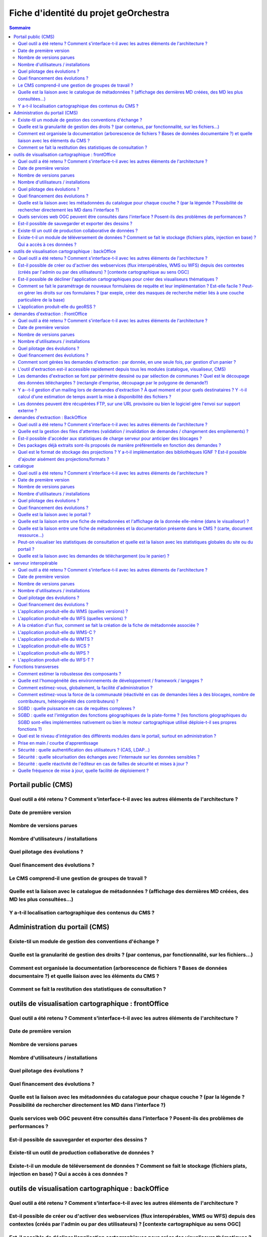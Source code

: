 .. _`georchestra.documentation.fiche identité du projet`:

======================================
Fiche d'identité du projet geOrchestra
======================================

.. contents:: Sommaire
  :local:

Portail public (CMS)
====================

Quel outil a été retenu ? Comment s'interface-t-il avec les autres éléments de l'architecture ?
--------------------------------------------------


Date de première version
--------------------------------------------------


Nombre de versions parues
--------------------------------------------------


Nombre d'utilisateurs / installations
--------------------------------------------------


Quel pilotage des évolutions ?
--------------------------------------------------


Quel financement des évolutions ?
--------------------------------------------------


Le CMS comprend-il une gestion de groupes de travail ?
--------------------------------------------------


Quelle est la liaison avec le catalogue de métadonnées ? (affichage des dernières MD créées, des MD les plus consultées…)
--------------------------------------------------


Y a-t-il localisation cartographique des contenus du CMS ?
--------------------------------------------------



Administration du portail (CMS)
====================

Existe-til un module de gestion  des conventions d'échange ?
--------------------------------------------------


Quelle est la granularité de gestion des droits ? (par contenus, par fonctionnalité, sur les fichiers...)
--------------------------------------------------


Comment est organisée la documentation (arborescence de fichiers ? Bases de données documentaire ?) et quelle liaison avec les éléments du CMS ?
--------------------------------------------------


Comment se fait la restitution des statistiques de consultation ?
--------------------------------------------------



outils de visualisation cartographique : frontOffice
====================
Quel outil a été retenu ? Comment s'interface-t-il avec les autres éléments de l'architecture ?
--------------------------------------------------


Date de première version
--------------------------------------------------


Nombre de versions parues
--------------------------------------------------


Nombre d'utilisateurs / installations
--------------------------------------------------


Quel pilotage des évolutions ?
--------------------------------------------------


Quel financement des évolutions ?
--------------------------------------------------


Quelle est la liaison avec les métadonnées du catalogue pour chaque couche ? (par la légende ? Possibilité de rechercher directement les MD dans l'interface ?)
--------------------------------------------------


Quels services web OGC peuvent être consultés dans l'interface ? Posent-ils des problèmes de performances ?
--------------------------------------------------


Est-il possible de sauvegarder et exporter des dessins  ?
--------------------------------------------------


Existe-til un outil de production collaborative de données ?
--------------------------------------------------


Existe-t-il un module de téléversement de données ?  Comment se fait le stockage (fichiers plats, injection en base) ? Qui a accès à ces données ?
--------------------------------------------------




outils de visualisation cartographique : backOffice
====================

Quel outil a été retenu ? Comment s'interface-t-il avec les autres éléments de l'architecture ?
--------------------------------------------------


Est-il possible de créer ou d'activer des webservices (flux interopérables, WMS ou WFS) depuis des contextes (créés par l'admin ou par des utilisateurs) ? [contexte cartographique au sens OGC]
--------------------------------------------------


Est-il possible de décliner l'application cartographiques pour créer des visualiseurs thématiques ? 
--------------------------------------------------


Comment se fait le paramétrage de nouveaux formulaires de requête et leur implémentation ? Est-elle facile ? Peut-on gérer les droits sur ces formulaires ? (par exeple, créer des masques de recherche métier liés à une couche particulière de la base)
--------------------------------------------------


L'application produit-elle du geoRSS ?
--------------------------------------------------




demandes d'extraction : FrontOffice	
====================
Quel outil a été retenu ? Comment s'interface-t-il avec les autres éléments de l'architecture ?
--------------------------------------------------


Date de première version
--------------------------------------------------


Nombre de versions parues
--------------------------------------------------


Nombre d'utilisateurs / installations
--------------------------------------------------


Quel pilotage des évolutions ?
--------------------------------------------------


Quel financement des évolutions ?
--------------------------------------------------


Comment sont gérées les demandes d'extraction : par donnée, en une seule fois, par gestion d'un panier ?
--------------------------------------------------


L'outil d'extraction est-il accessible rapidement depuis tous les modules (catalogue, visualiseur, CMS)
--------------------------------------------------


Les demandes d'extraction se font par périmètre dessiné ou par sélection de communes ? Quel est le découpage des données téléchargées ? (rectangle d'emprise, découpage par le polygone de demande?)
--------------------------------------------------


Y a--t-il gestion d'un mailing lors de demandes d'extraction ? À quel moment et pour quels destinataires ? Y -t-il calcul d'une estimation de temps avant la mise à disponibilité des fichiers ?
--------------------------------------------------


Les données peuvent être récupérées FTP, sur une URL provisoire ou bien le logiciel gère l'envoi sur support externe ?
--------------------------------------------------


	
demandes d'extraction : BackOffice	
====================
Quel outil a été retenu ? Comment s'interface-t-il avec les autres éléments de l'architecture ?
--------------------------------------------------


Quelle est la gestion des files d'attentes (validation / invalidation de demandes / changement des empilements) ?
--------------------------------------------------


Est-il possible d'accéder aux statistiques de charge serveur pour anticiper des blocages ?
--------------------------------------------------


Des packages déjà extraits sont-ils proposés de manière préférentielle en fonction des demandes ?
--------------------------------------------------


Quel est le format de stockage des projections ? Y a-t-il implémentation des bibliothèques IGNF ? Est-il possible d'ajouter aisément des projections/formats ?
--------------------------------------------------


	
catalogue	
====================
Quel outil a été retenu ? Comment s'interface-t-il avec les autres éléments de l'architecture ?
--------------------------------------------------


Date de première version
--------------------------------------------------


Nombre de versions parues
--------------------------------------------------


Nombre d'utilisateurs / installations
--------------------------------------------------


Quel pilotage des évolutions ?
--------------------------------------------------


Quel financement des évolutions ?
--------------------------------------------------


Quelle est la liaison avec le portail ?
--------------------------------------------------


Quelle est la liaison entre une fiche de métadonnées et l'affichage de la donnée elle-même (dans le visualiseur) ?
--------------------------------------------------


Quelle est la liaison entre une fiche de métadonnées et la documentation présente dans le CMS ? (carte, document ressource...)
--------------------------------------------------


Peut-on visualiser les statistiques de consultation et quelle est la liaison avec les statistiques globales du site ou du portail ?
--------------------------------------------------


Quelle est la liaison avec les demandes de téléchargement (ou le panier) ?
--------------------------------------------------


	
serveur interopérable	
====================
Quel outil a été retenu ? Comment s'interface-t-il avec les autres éléments de l'architecture ?
--------------------------------------------------


Date de première version
--------------------------------------------------


Nombre de versions parues
--------------------------------------------------


Nombre d'utilisateurs / installations
--------------------------------------------------


Quel pilotage des évolutions ?
--------------------------------------------------


Quel financement des évolutions ?
--------------------------------------------------


L'application produit-elle du WMS (quelles versions) ? 
--------------------------------------------------


L'application produit-elle du WFS (quelles versions) ? 
--------------------------------------------------


A la création d'un flux, comment se fait la création de la fiche de métadonnée associée ?
--------------------------------------------------


L'application produit-elle du WMS-C ?
--------------------------------------------------


L'application produit-elle du WMTS ?
--------------------------------------------------


L'application produit-elle du WCS ?
--------------------------------------------------


L'application produit-elle du WPS ?
--------------------------------------------------


L'application produit-elle du WFS-T ?
--------------------------------------------------


	
Fonctions transverses	
====================
Comment estimer la robustesse des composants ?
--------------------------------------------------


Quelle est l'homogénéité des environnements de développement / framework / langages ?
--------------------------------------------------


Comment estimez-vous, globalement, la facilité d'administration ?
--------------------------------------------------


Comment estimez-vous la force de la communauté (réactivité en cas de demandes liées à des blocages, nombre de contributeurs, hétérogénéité des contributeurs) ?
--------------------------------------------------


SGBD : quelle puissance en cas de requêtes complexes ?
--------------------------------------------------


SGBD : quelle est l'intégration des fonctions géographiques de la plate-forme ? (les fonctions géographiques du SGBD sont-elles implémentées nativement ou bien le moteur cartographique utilisé déploie-t-il ses propres fonctions ?)
--------------------------------------------------


Quel est le niveau d'intégration des différents modules dans le portail, surtout en administration ?
--------------------------------------------------


Prise en main / courbe d'apprentissage
--------------------------------------------------


Sécurité : quelle authentification des utilisateurs ? (CAS, LDAP...)
--------------------------------------------------


Sécurité : quelle sécurisation des échanges avec l'internaute sur les données sensibles ?
--------------------------------------------------


Sécurité  : quelle réactivité de l'éditeur en cas de failles de sécurité et mises à jour ?
--------------------------------------------------


Quelle fréquence de mise à jour, quelle facilité de déploiement ?
--------------------------------------------------




